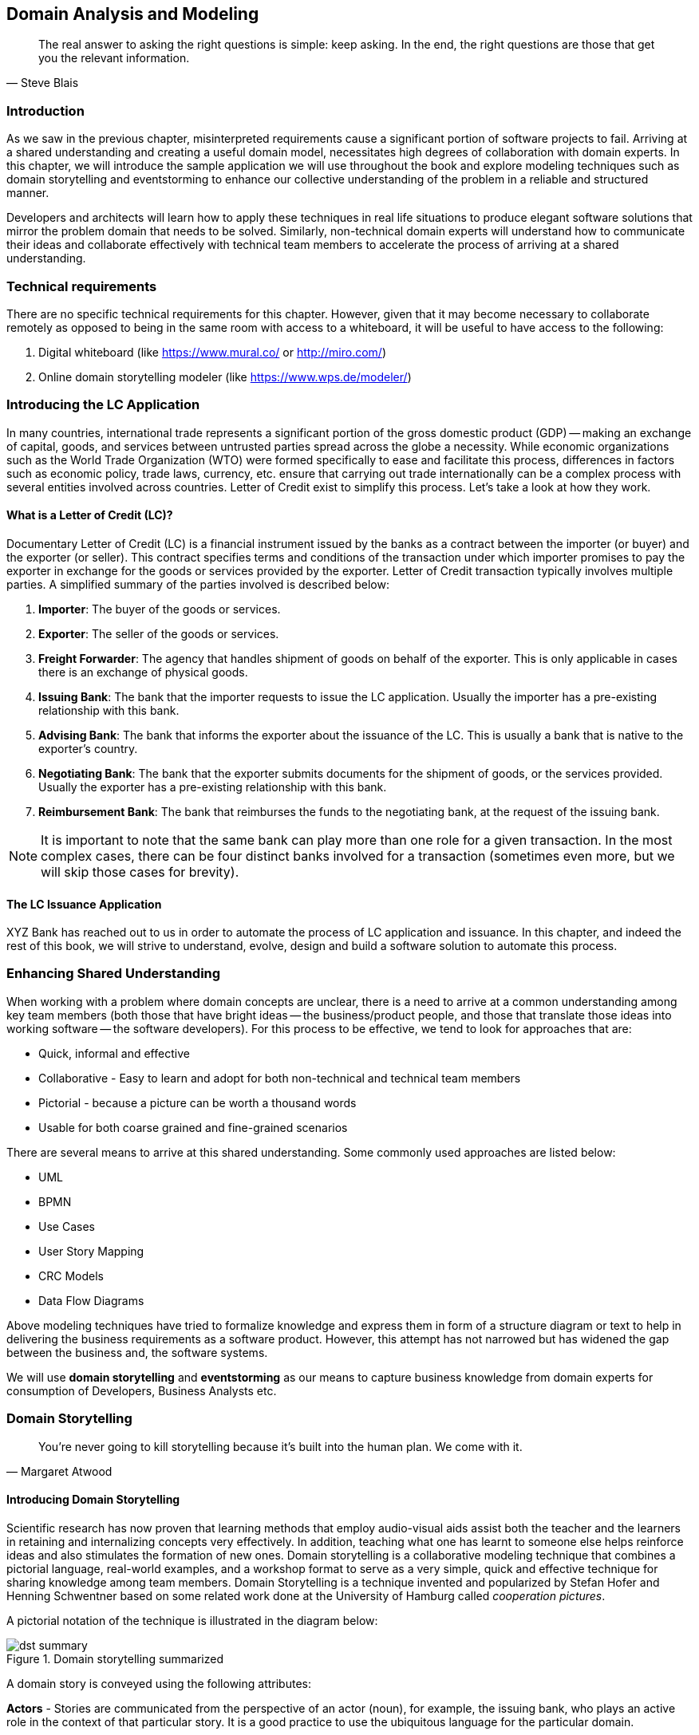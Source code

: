 ifndef::imagesdir[:imagesdir: ../images]
[.text-justify]

== Domain Analysis and Modeling

[quote,Steve Blais]
The real answer to asking the right questions is simple: keep asking.
In the end, the right questions are those that get you the relevant information.

=== Introduction

As we saw in the previous chapter, misinterpreted requirements cause a significant portion of software projects to fail.
Arriving at a shared understanding and creating a useful domain model, necessitates high degrees of collaboration with domain experts.
In this chapter, we will introduce the sample application we will use throughout the book and explore modeling techniques such as domain storytelling and eventstorming to enhance our collective understanding of the problem in a reliable and structured manner.

Developers and architects will learn how to apply these techniques in real life situations to produce elegant software solutions that mirror the problem domain that needs to be solved.
Similarly, non-technical domain experts will understand how to communicate their ideas and collaborate effectively with technical team members to accelerate the process of arriving at a shared understanding.

=== Technical requirements
There are no specific technical requirements for this chapter. However, given that it may become necessary to collaborate remotely as opposed to being in the same room with access to a whiteboard, it will be useful to have access to the following:

1. Digital whiteboard (like https://www.mural.co/ or http://miro.com/)
2. Online domain storytelling modeler (like https://www.wps.de/modeler/)

=== Introducing the LC Application

In many countries, international trade represents a significant portion of the gross domestic product (GDP) -- making an exchange of capital, goods, and services between untrusted parties spread across the globe a necessity.
While economic organizations such as the World Trade Organization (WTO) were formed specifically to ease and facilitate this process, differences in factors such as economic policy, trade laws, currency, etc. ensure that carrying out trade internationally can be a complex process with several entities involved across countries.
Letter of Credit exist to simplify this process.
Let's take a look at how they work.

==== What is a Letter of Credit (LC)?

Documentary Letter of Credit (LC) is a financial instrument issued by the banks as a contract between the importer (or buyer) and the exporter (or seller).
This contract specifies terms and conditions of the transaction under which importer promises to pay the exporter in exchange for the goods or services provided by the exporter.
Letter of Credit transaction typically involves multiple parties.
A simplified summary of the parties involved is described below:

1. *Importer*: The buyer of the goods or services.
2. *Exporter*: The seller of the goods or services.
3. *Freight Forwarder*: The agency that handles shipment of goods on behalf of the exporter.
This is only applicable in cases there is an exchange of physical goods.
4. *Issuing Bank*: The bank that the importer requests to issue the LC application.
Usually the importer has a pre-existing relationship with this bank.
5. *Advising Bank*: The bank that informs the exporter about the issuance of the LC. This is usually a bank that is native to the exporter's country.
6. *Negotiating Bank*: The bank that the exporter submits documents for the shipment of goods, or the services provided.
Usually the exporter has a pre-existing relationship with this bank.
7. *Reimbursement Bank*: The bank that reimburses the funds to the negotiating bank, at the request of the issuing bank.

NOTE: It is important to note that the same bank can play more than one role for a given transaction.
In the most complex cases, there can be four distinct banks involved for a transaction (sometimes even more, but we will skip those cases for brevity).

==== The LC Issuance Application

XYZ Bank has reached out to us in order to automate the process of LC application and issuance.
In this chapter, and indeed the rest of this book, we will strive to understand, evolve, design and build a software solution to automate this process.

=== Enhancing Shared Understanding

When working with a problem where domain concepts are unclear, there is a need to arrive at a common understanding among key team members (both those that have bright ideas -- the business/product people, and those that translate those ideas into working software -- the software developers).
For this process to be effective, we tend to look for approaches that are:

* Quick, informal and effective
* Collaborative - Easy to learn and adopt for both non-technical and technical team members
* Pictorial - because a picture can be worth a thousand words
* Usable for both coarse grained and fine-grained scenarios

There are several means to arrive at this shared understanding.
Some commonly used approaches are listed below:

* UML
* BPMN
* Use Cases
* User Story Mapping
* CRC Models
* Data Flow Diagrams

Above modeling techniques have tried to formalize knowledge and express them in form of a structure diagram or text to help in delivering the business requirements as a software product.
However, this attempt has not narrowed but has widened the gap between the business and, the software systems.

We will use *domain storytelling* and *eventstorming* as our means to capture business knowledge from domain experts for consumption of Developers, Business Analysts etc.

=== Domain Storytelling

[quote,Margaret Atwood]
You’re never going to kill storytelling because it’s built into the human plan.
We come with it.

[#_introducing_domain_storytelling]
==== Introducing Domain Storytelling

Scientific research has now proven that learning methods that employ audio-visual aids assist both the teacher and the learners in retaining and internalizing concepts very effectively.
In addition, teaching what one has learnt to someone else helps reinforce ideas and also stimulates the formation of new ones.
Domain storytelling is a collaborative modeling technique that combines a pictorial language, real-world examples, and a workshop format to serve as a very simple, quick and effective technique for sharing knowledge among team members.
Domain Storytelling is a technique invented and popularized by Stefan Hofer and Henning Schwentner based on some related work done at the University of Hamburg called _cooperation pictures_.

A pictorial notation of the technique is illustrated in the diagram below:

.Domain storytelling summarized
image::dst-summary.png[]

A domain story is conveyed using the following attributes:

*Actors* - Stories are communicated from the perspective of an actor (noun), for example, the issuing bank, who plays an active role in the context of that particular story.
It is a good practice to use the ubiquitous language for the particular domain.

*Work Objects* - Actors act on some object, for example, applying for an LC. Again, this would be a term (noun) commonly used in the domain.

*Activities* - Actions (verb) performed by the actor on a work object.
Represented by a labelled arrow connecting the actor and the work object.

*Annotations* - Used to capture additional information as part of the story, usually represented in few sentences.

*Sequence Numbers* - Usually, stories are told one sentence after the other.
Sequence numbers helps capture the sequence of the activities in a story.

*Groups* - An outline to represent a collection of related concepts ranging from repeated/optional activities to sub-domains/organizational boundaries.

==== Using DST for the LC application

XYZ Bank has a process that allows processing of LCs.
However, this process is very archaic, paper-based and manually intensive.
Very few at the bank fully understand the process end-to-end and natural attrition has meant that the process is overly complex without good reason.
So they are looking to digitize and simplify this process.
We will employ a DST workshop to capture the current business flow.
The following is an excerpt of a conversation between *Katie*, __the domain expert__ and *Patrick*, __the software developer__.

*Patrick* : _"Can you give me a high level overview of a typical LC Flow?"_ +
*Katie* : _"Sure, it all begins with the importer and the exporter entering into a contract for purchase of goods or services."_ +
*Patrick* : _"What form does this contract take?
Is it a formal document?
Or is this just a conversation?"_ +
*Katie* : _"This is just a conversation."_ +
*Patrick* : _"Oh okay.
What does the conversation cover?"_ +
*Katie* : _Several things -- nature and quantity of goods, pricing details, payment terms, shipment costs and timelines, insurance, warranty, etc.
These details may be captured in a purchase order -- which is a simple document elaborating the above._ +

image::domain-storytelling/lc-issue-step01.png[]

*Patrick* : _"Seems straight forward, so where does the bank come into the picture?"_ +
*Katie* : _"This is international trade and both the importer and the exporter need to mitigate the financial risk involved in such business transactions.
So they involve a bank as a trusted mediator."_ +
*Patrick* : _"What kind of bank is this?"_ +
*Katie* : "_Usually, there are multiple banks involved.
But it all starts with an *issuing bank*._" +
*Patrick* : _"What is an issuing bank?"_ +
*Katie* : _"Any bank that is authorized to mediate international trade deals.
This has to be a bank in the importer's country."_ +
*Patrick* : _"Does the importer need to have an existing relationship with this bank?"_ +
*Katie* : _"Not necessarily.
There may be other banks with whom the importer may have a relationship with -- which in turn liaises with the issuing bank on the importer's behalf.
But to keep it simple, let's assume that the importer has an existing relationship with the issuing bank -- which is our bank in this case."_ +
*Patrick* : _"Does the importer provide details of the purchase order to the issuing bank to get started?"_ +
*Katie* : _"Yes.
The importer provides the details of the transaction by making an *LC application*."_ +

image::domain-storytelling/lc-issue-step02.png[]

*Patrick* : _"What does the issuing bank do when they receive this LC application?"_ +
*Katie* : _"Mainly two things -- whet the financial standing of the importer and the legality of the goods being imported."_ +
*Patrick* : "Okay.
What happens if everything checks out?" +
*Katie* : _"The issuing bank approves the LC and notifies the importer."_ +

image::domain-storytelling/lc-issue--step03.png[]
*Patrick* : _"What happens next?
Does the issuing bank contact the exporter now?"_ +
*Katie* : _"Not yet.
It is not that simple.
The issuing bank can only deal with a counterpart bank in the exporter's country.
This bank is called the *advising bank*."_ +

image::domain-storytelling/lc-issue-step04.png[]

*Patrick* : _"What does the advising bank do?"_ +
*Katie* : _"The advising bank notifies the exporter about the LC."_ +
*Patrick* : _"Doesn't the importer need to know that the LC has been advised?"_ +
*Katie* : _"Yes.
The issuing bank notifies the importer that the LC has been advised to the exporter."_ +

image::domain-storytelling/lc-issue-step05.png[]

*Patrick* : _"How does the exporter know how to proceed?"_ +
*Katie* : _"Through the advising bank -- they notify the exporter that the LC was issued."_ +

image::domain-storytelling/lc-issue-step06.png[]

*Patrick* : _"Does the exporter initiate shipping at this time and how do they get paid?"_ +
*Katie* : _"Through the advising bank -- they notify the exporter that the LC was issued and this triggers the next steps in the process -- which is called *settlement*.
But let's focus on issuance right now.
We will discuss settlement at a later time."_ +

=== EventStorming

[quote,Alberto Brandolini]
The amount of energy necessary to refute bullshit is an order of magnitude bigger than to produce it.

[#_introducing_eventstorming]
==== Introducing EventStorming
In the previous section, we gained a high level understanding of the LC Issuance process.
To be able to build a real-world application, it will help to use a method that delves into the next level of detail.
EventStorming, originally conceived by Alberto Brandolini, is one such method for the collaborative exploration of complex domains.

In this method, one simply starts by listing out all the events that are significant to the business domain in roughly chronological order on a wall or whiteboard using a bunch of colored sticky notes.
Each of the note types (denoted by a color) serve a specific purpose as outlined below:

* *Domain Event*: An event that is significant to the business process -- expressed in past tense.

* *Command*: An action or an activity that may result in one or more domain events occurring.
This is either user initiated or system initiated, in response to a domain event.

* *User*: A person who performs a business action/activity.

* *Policy*: A set of business rules that need to be adhered to, for an action/activity to be successfully performed.

* *Read Model*: A piece of information required to perform an action/activity.

* *External System*: A system significant to the business process, but out of scope in the current context.

* *Hotspot*: Point of contention within the system that is likely confusing and/or puzzling beyond a small subsection of the team.

* *Aggregate*: An object graph whose state changes consistently and atomically.

.EventStorming legend
image::event-storming/event-storming-summary.png[scaledwidth=50%,align="center"]

NOTE: *Why Domain Events*?
When trying to understand a business process, it is convenient to express significant facts or things that happen in that context.
It can also be informal and easy for audiences that are uninitiated with this practice.
This provides an easy to digest visual representation of the domain complexity.

==== Using EventStorming for the LC Issuance Application

Now that we have a high level understanding of the current business process, thanks to the domain storytelling workshop, let's look at how we can delve deeper using eventstorming.
The following is an excerpt of the stages from an eventstorming workshop for the same application.

===== 1. Outline the event chronology

During this exercise, we recall significant *domain events* (using orange stickies) that happen in the system and paste them on the whiteboard, as depicted below.
We ensure that the event stickies are pasted roughly in the chronological order of occurrence.
As the timeline is enforced, the business flow will begin to emerge.

.Event chronology
image::event-storming/01-events.png[]

This acts as an aid to understand the big picture.
This also enables people in the room to identify hotspots in the existing business process.
In the above illustration, we realized that, the process to handle "declined LC applications" is sub-optimal, i.e. applicants do not receive any information when their application is declined.

To address this, we added a new domain event which explicitly indicates that an application is declined, as depicted below:

.New event to handle declined applications
image::event-storming/02-events.png[]

===== 2. Identify triggering activities and external systems

Having arrived at a high level understanding of event chronology, the next step is to embellish the visual with *activities/actions* that cause these events to occur (using blue stickies) and interactions with *external systems* (using pink stickies).

.Activities and external systems
image::event-storming/03-activities-and-external-systems.png[]

===== 3. Capture users, context and policies

The next step is to capture *users* who perform these activities along with their functional *context* (using yellow stickies) and policies (using purple stickies).

.Users and policies
image::event-storming/04-users-and-policies-full.png[]

===== 4. Outline read models

Every activity requires a certain set of data to be able to be performed.
Users will need to view out-of-band data to that they need to act upon and also see the result of their actions.
These sets of data are represented as *read models* (using green stickies).

.Big picture eventstorming workshop board
image::event-storming/05-read-models.png[]

NOTE: For both the domain storytelling and eventstorming workshops, it works best when we have approximately 6-8 people participating with a right mix of domain and technology experts.

This concludes the eventstorming workshop to gain a reasonably detailed understanding of the LC application and issuance process.
Does this mean that we have concluded the domain requirements gathering process?
Not at all -- while we have made significant strides in understanding the domain, there is still a long way to go.
The process of elaborating domain requirements is perpetual.
Where are we in this continuum?
The picture below is an attempt to clarify:

.Domain requirements elaboration continuum
image::domain-requirements-elaboration.png[]

In subsequent chapters we will examine the other techniques in more detail.

=== Summary

In this chapter we examined two ways to enhance our collective understanding of the problem domain using two lightweight modeling techniques -- domain storytelling and eventstorming.

Domain storytelling uses a simple pictorial notation to share business knowledge among domain experts and technical team members.
Eventstorming, on the other hand, uses a chronological ordering of domain events that occur as part of the business process to gain that same shared understanding.

Domain storytelling can be used as an introductory technique to establish high level understanding of the problem space, while eventstorming can be used to inform detailed design decisions of the solution space.

In the next chapter, we will start implementation of the business logic, model our aggregate along with commands and domain events.

=== Questions

1. When should you use domain storytelling?

2. Pick an application in your current context. Can you use domain storytelling to capture actors, work objects and activities for the scenario you picked?

3. When should you use eventstorming?

4. Pick an application in your current context. Can you use eventstorming to capture domain events, actors, actions, hotspots, read models, external systems, etc. for the scenario you picked?

=== Further Reading

[cols="3,3,6"]
|===
|Title |Author |Location

|Domain Storytelling
|Stefan Hofer and Henning Schwentner
|https://leanpub.com/domainstorytelling

|An Introduction to Domain Storytelling
|Virtual Domain-Driven Design
|https://www.youtube.com/watch?v=d9k9Szkdprk

|Domain Storytelling Resources
|Stefan Hofer
|https://github.com/hofstef/awesome-domain-storytelling

|Introducing EventStorming
|Alberto Brandolini
|https://leanpub.com/introducing_eventstorming

|Introducing Event Storming
|Alberto Brandolini
|https://ziobrando.blogspot.com/2013/11/introducing-event-storming.html

|Event storming for fun and profit
|Dan Terhorst-North
|https://speakerdeck.com/tastapod/event-storming-for-fun-and-profit

|EventStorming
|Allen Holub
|https://learning.oreilly.com/videos/event-storming/0636920362104/

|===

=== Answers

1. Refer to section <<_introducing_domain_storytelling>>
2. Share and validate the domain storytelling artifact you created with your teammates.
3. Refer to section <<_introducing_eventstorming>>
4. Share and validate the eventstorming artifact you created with your teammates.